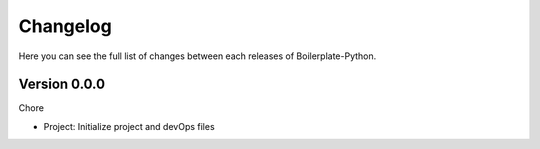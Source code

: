 Changelog
=========

Here you can see the full list of changes between each releases of Boilerplate-Python.

Version 0.0.0
-------------

Chore

- Project: Initialize project and devOps files
